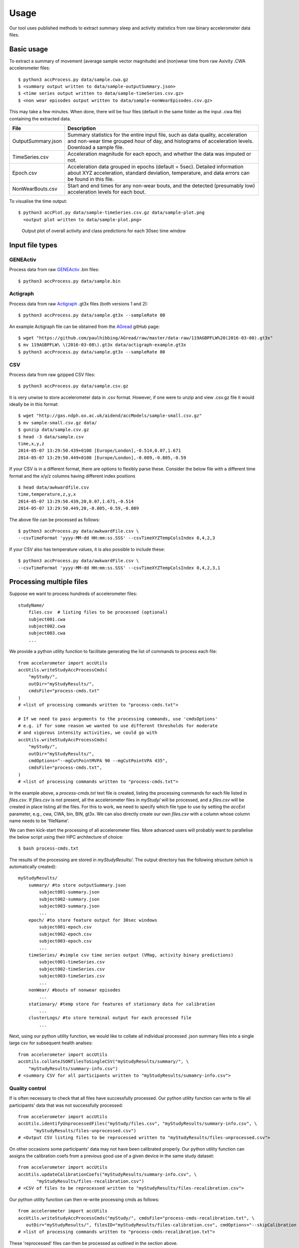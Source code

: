 #####
Usage
#####

Our tool uses published methods to extract summary sleep and activity statistics from raw binary accelerometer data files.



***********
Basic usage
***********
To extract a summary of movement (average sample vector magnitude) and
(non)wear time from raw Axivity .CWA accelerometer files:
::
    $ python3 accProcess.py data/sample.cwa.gz
    $ <summary output written to data/sample-outputSummary.json>
    $ <time series output written to data/sample-timeSeries.csv.gz>
    $ <non wear episodes output written to data/sample-nonWearEpisodes.csv.gz>

This may take a few minutes. When done, there will be four files (default in the same folder as the input .cwa file) containing the extracted data.

+--------------------+--------------------------------------------------------+
| File               | Description                                            |
+====================+========================================================+
| OutputSummary.json | Summary statistics for the entire input file, such as  |
|                    | data quality, acceleration and non-wear time grouped   |
|                    | hour of day, and histograms of acceleration levels.    |
|                    | Download a sample file.                                |
+--------------------+--------------------------------------------------------+
| TimeSeries.csv     | Acceleration magnitude for each epoch, and whether the |
|                    | data was imputed or not.                               |
+--------------------+--------------------------------------------------------+
| Epoch.csv          | Acceleration data grouped in epochs (default = 5sec).  |
|                    | Detailed information about XYZ acceleration, standard  |
|                    | deviation, temperature, and data errors can be found   |
|                    | in this file.                                          |
+--------------------+--------------------------------------------------------+
| NonWearBouts.csv   | Start and end times for any non-wear bouts, and the    |
|                    | detected (presumably low) acceleration levels for each |
|                    | bout.                                                  |
+--------------------+--------------------------------------------------------+

To visualise the time output:
::
  $ python3 accPlot.py data/sample-timeSeries.csv.gz data/sample-plot.png
    <output plot written to data/sample-plot.png>

.. figure:: samplePlot.png

    Output plot of overall activity and class predictions for each 30sec time window




**************
Input file types
**************

========================
GENEActiv
========================
Process data from raw `GENEActiv <https://49wvycy00mv416l561vrj345-wpengine.netdna-ssl.com/wp-content/uploads/2019/06/geneactiv_instruction_manual_v1.4.pdf>`_ .bin files:
::
    $ python3 accProcess.py data/sample.bin


========================
Actigraph
========================
Process data from raw `Actigraph <https://github.com/actigraph/GT3X-File-Format>`_ .gt3x files (both versions 1 and 2):
::
    $ python3 accProcess.py data/sample.gt3x --sampleRate 80

An example Actigraph file can be obtained from the `AGread <https://github.com/paulhibbing/AGread>`_ gitHub page:
::
    $ wget "https://github.com/paulhibbing/AGread/raw/master/data-raw/119AGBPFLW%20(2016-03-08).gt3x"
    $ mv 119AGBPFLW\ \(2016-03-08\).gt3x data/actigraph-example.gt3x
    $ python3 accProcess.py data/sample.gt3x --sampleRate 80


========================
CSV
========================
Process data from raw gzipped CSV files:
::
    $ python3 accProcess.py data/sample.csv.gz

It is very unwise to store accelerometer data in .csv format. However, if one
were to unzip and view .csv.gz file it would ideally be in this format:
::
    $ wget "http://gas.ndph.ox.ac.uk/aidend/accModels/sample-small.csv.gz"
    $ mv sample-small.csv.gz data/
    $ gunzip data/sample.csv.gz
    $ head -3 data/sample.csv
    time,x,y,z
    2014-05-07 13:29:50.439+0100 [Europe/London],-0.514,0.07,1.671
    2014-05-07 13:29:50.449+0100 [Europe/London],-0.089,-0.805,-0.59

If your CSV is in a different format, there are options to flexibly parse these.
Consider the below file with a different time format and the x/y/z columns having
different index positions
::
    $ head data/awkwardfile.csv
    time,temperature,z,y,x
    2014-05-07 13:29:50.439,20,0.07,1.671,-0.514
    2014-05-07 13:29:50.449,20,-0.805,-0.59,-0.089

The above file can be processed as follows:
::
    $ python3 accProcess.py data/awkwardFile.csv \
    --csvTimeFormat 'yyyy-MM-dd HH:mm:ss.SSS' --csvTimeXYZTempColsIndex 0,4,2,3


If your CSV also has temperature values, it is also possible to include these:
::
    $ python3 accProcess.py data/awkwardFile.csv \
    --csvTimeFormat 'yyyy-MM-dd HH:mm:ss.SSS' --csvTimeXYZTempColsIndex 0,4,2,3,1



*************************
Processing multiple files
*************************

Suppose we want to process hundreds of accelerometer files:
::
    studyName/
        files.csv  # listing files to be processed (optional)
        subject001.cwa
        subject002.cwa
        subject003.cwa
        ...

We provide a python utility function to facilitate generating the list of
commands to process each file:
::
    from accelerometer import accUtils
    accUtils.writeStudyAccProcessCmds(
        "myStudy/",
        outDir="myStudyResults/",
        cmdsFile="process-cmds.txt"
    )
    # <list of processing commands written to "process-cmds.txt">

    # If we need to pass arguments to the processing commands, use 'cmdsOptions'
    # e.g. if for some reason we wanted to use different thresholds for moderate
    # and vigorous intensity activities, we could go with
    accUtils.writeStudyAccProcessCmds(
        "myStudy/",
        outDir="myStudyResults/",
        cmdOptions="--mgCutPointMVPA 90 --mgCutPointVPA 435",
        cmdsFile="process-cmds.txt",
    )
    # <list of processing commands written to "process-cmds.txt">

In the example above, a `process-cmds.txt` text file is created, listing the
processing commands for each file listed in `files.csv`. If `files.csv` is
not present, all the accelerometer files in `myStudy/` will be processed, and
a `files.csv` will be created in place listing all the files. For
this to work, we need to specify which file type to use by setting the
`accExt` parameter, e.g., cwa, CWA, bin, BIN, gt3x. We can also directly
create our own `files.csv` with a column whose column name needs to be
'fileName'.

We can then kick-start the processing of all accelerometer files. More advanced
users will probably want to parallelise the below script using their HPC
architecture of choice:
::
    $ bash process-cmds.txt

The results of the processing are stored in `myStudyResults/`. The output
directory has the following structure (which is automatically created):
::
    myStudyResults/
        summary/ #to store outputSummary.json
            subject001-summary.json
            subject002-summary.json
            subject003-summary.json
            ...
        epoch/ #to store feature output for 30sec windows
            subject001-epoch.csv
            subject002-epoch.csv
            subject003-epoch.csv
            ...
        timeSeries/ #simple csv time series output (VMag, activity binary predictions)
            subject001-timeSeries.csv
            subject002-timeSeries.csv
            subject003-timeSeries.csv
            ...
        nonWear/ #bouts of nonwear episodes
            ...
        stationary/ #temp store for features of stationary data for calibration
            ...
        clusterLogs/ #to store terminal output for each processed file
            ...

Next, using our python utility function, we would like to collate all
individual processed .json summary files into a single large csv for subsequent
health analses:
::
    from accelerometer import accUtils
    accUtils.collateJSONfilesToSingleCSV("myStudyResults/summary/", \
        "myStudyResults/summary-info.csv")
    # <summary CSV for all participants written to "myStudyResults/sumamry-info.csv">

===============
Quality control
===============
If is often necessary to check that all files have successfully processed. Our
python utility function can write to file all participants' data that was not
successfully processed:
::
    from accelerometer import accUtils
    accUtils.identifyUnprocessedFiles("myStudy/files.csv", "myStudyResults/summary-info.csv", \
          "myStudyResults/files-unprocessed.csv")
    # <Output CSV listing files to be reprocessed written to "myStudyResults/files-unprocessed.csv">


On other occasions some participants' data may not have been calibrated properly.
Our python utility function can assigns the calibration coefs from a previous
good use of a given device in the same study dataset:
::
    from accelerometer import accUtils
    accUtils.updateCalibrationCoefs("myStudyResults/summary-info.csv", \
           "myStudyResults/files-recalibration.csv")
    # <CSV of files to be reprocessed written to "myStudyResults/files-recalibration.csv">


Our python utility function can then re-write processing cmds as follows:
::
    from accelerometer import accUtils
    accUtils.writeStudyAccProcessCmds("myStudy/", cmdsFile="process-cmds-recalibration.txt", \
       outDir="myStudyResults/", filesID="myStudyResults/files-calibration.csv", cmdOptions="--skipCalibration True")
    # <list of processing commands written to "process-cmds-recalibration.txt">

These 'reprocessed' files can then be processed as outlined in the section above.




************************************
Classifying different activity types
************************************
**Note that a major fix/improvement was introduced in April 2020. You therefore need to download the updated files to achieve this**.
::
	$ git pull
        $ bash utilities/downloadDataModels.sh
        $ pip3 install --user .
        $ javac -cp java/JTransforms-3.1-with-dependencies.jar java/*.java


Different activity classification models can be specified to identify different
activity types. For example, to use activity states from the Willetts 2018
Scientific Reports paper:
::
    $ python3 accProcess.py data/sample.cwa.gz \
        --activityModel activityModels/willetts2018-apr20Update.tar


To visualise the time series and new activity classification output:
::
    $ python3 accPlot.py data/sample-timeSeries.csv.gz data/sample-plot.png \
        --activityModel activityModels/willetts2018-apr20Update.tar
    <output plot written to data/sample-plot.png>

.. figure:: samplePlotWilletts.png

    Output plot of class predictions using Willetts 2018 classification model.
    Note different set of activity classes.

========================
Training a bespoke model
========================
It is also possible to train a bespoke activity classification model. This
requires a labelled dataset (.csv file) and a list of features (.txt file) to
include from the epoch file.

First we need to evaluate how well the model works on unseen data. We therefore
train a model on a 'training set' of participants, and then test how well that
model works on a 'test set' of participant. The command below allows us to achieve
this by specifying the test participant IDs (all other IDs will automatically go
to the training set). This will output <participant, time, actual, predicted>
predictions for each instance of data in the test set to a CSV file to help
assess the model:
::
    import accelerometer
    accelerometer.accClassification.trainClassificationModel( \
        "activityModels/labelled-acc-epochs.csv", \
        featuresTxt="activityModels/features.txt", \
        testParticipants="4,5", \
        outputPredict="activityModels/test-predictions.csv", \
        rfTrees=1000, rfThreads=1)
    # <Test predictions written to:  activityModels/test-predictions.csv>

A number of `metrics <https://scikit-learn.org/stable/modules/model_evaluation.html#model-evaluation>`_
can then be calculated from the test predictions csv file:
::
    import pandas as pd
    from accelerometer import accClassification

    # load data
    d = pd.read_csv("test-predictions.csv")

    # print summary to HTML file
    htmlFile = "classificationReport.html"
    yTrueCol = 'label'
    yPredCol = 'predicted'
    participantCol = 'participant'
    accClassification.perParticipantSummaryHTML(d, yTrueCol, yPredCol,
        participantCol, htmlFile)

After evaluating the performance of our model on unseen data, we then re-train
a final model that includes all possible data. We therefore specify the
outputModel parameter, and also set testParticipants to 'None' so as to maximise
the amount of training data for the final model. This results in an output .tar model:
::
    import accelerometer
    accelerometer.accClassification.trainClassificationModel( \
        "activityModels/labelled-acc-epochs.csv", \
        featuresTxt="activityModels/features.txt", \
        rfTrees=1000, rfThreads=1, \
        testParticipants=None, \
        outputModel="activityModels/sample-model.tar")
    # <Model saved to activityModels/sample-model.tar>


This new model can be deployed as follows:
::
    $ python3 accProcess.py --activityModel activityModels/sample-model.tar \
        data/sample.cwa.gz

============================
Leave one out classification
============================
To rigorously test a model with training data from <200 participants, leave one
participant out evaluation can be helpful. Building on the above
examples of training a bespoke model, we use python to create a list of commands
to test the performance of a model trained on unseen data for each participant:
::
    import pandas as pd
    trainingFile = "activityModels/labelled-acc-epochs.csv"
    d = pd.read_csv(trainingFile, usecols=['participant'])
    pts = sorted(d['participant'].unique())

    w = open('training-cmds.txt','w')
    for p in pts:
        cmd = "import accelerometer;"
        cmd += "accelerometer.accClassification.trainClassificationModel("
        cmd += "'" + trainingFile + "', "
        cmd += "featuresTxt='activityModels/features.txt',"
        cmd += "testParticipants='" + str(p) + "',"
        cmd += "labelCol='label',"
        cmd += "outputPredict='activityModels/testPredict-" + str(p) + ".csv',"
        cmd += "rfTrees=100, rfThreads=1)"
        w.write('python3 -c $"' + cmd + '"\n')
    w.close()
    # <list of processing commands written to "training-cmds.txt">

These commands can be executed as follows:
::
    $ bash training-cmds.txt

After processing the train/test commands, the resulting predictions for each
test participant can be collated as follows:
::
    $ head -1 activityModels/testPredict-1.csv > header.csv
    $ awk 'FNR > 1' activityModels/testPredict-*.csv > tmp.csv
    $ cat header.csv tmp.csv > test-predictions.csv
    $ rm header.csv
    $ rm tmp.csv

As indicated just above (under 'Training a bespoke model'), a number of metrics
can be calculated for the 'testPredict-all.csv' file.





**************
Advanced usage
**************
To list all available processing options and their defaults, simply type:
::
    $ python3 accProcess.py -h

Some example usages:

Specify file in another folder (note: use "" for file names with spaces):
::
    $ python3 accProcess.py "/otherPath/other file.cwa"

Change epoch length to 60 seconds:
::
    $ python3 accProcess.py data/sample.cwa.gz --epochPeriod 60

Manually set calibration coefficients:
::
    $ python3 accProcess.py data/sample.cwa.gz --skipCalibration True \
        --calOffset -0.2 -0.4 1.5  --calSlope 0.7 0.8 0.7 \
        --calTemperature 0.2 0.2 0.2 --meanTemp 20.2

Extract calibrated and resampled raw data .csv.gz file from raw .cwa file:
::
    $ python3 accProcess.py data/sample.cwa.gz --rawOutput True \
        --activityClassification False

The underlying modules can also be called in custom python scripts:
::
    from accelerometer import summariseEpoch
    summary = {}
    epochData, labels = summariseEpoch.getActivitySummary( \
        "data/sample-epoch.csv.gz", "data/sample-nonWear.csv.gz", summary)
    # <nonWear file written to "data/sample-nonWear.csv.gz" and dict "summary" \
    #    updated with outcomes>

